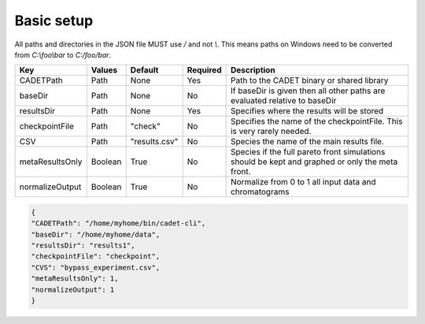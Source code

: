 Basic setup
^^^^^^^^^^^

All paths and directories in the JSON file MUST use `/` and not `\\`. 
This means paths on Windows need to be converted from `C:\\foo\\bar` to `C:/foo/bar`.

=================== =========== ================ ========== =================================================================================================
 Key                  Values       Default        Required     Description
=================== =========== ================ ========== =================================================================================================
CADETPath             Path       None              Yes       Path to the CADET binary or shared library
baseDir               Path       None              No        If baseDir is given then all other paths are evaluated relative to baseDir
resultsDir            Path       None              Yes       Specifies where the results will be stored
checkpointFile        Path       "check"           No        Specifies the name of the checkpointFile. This is very rarely needed.
CSV                   Path       "results.csv"     No        Species the name of the main results file. 
metaResultsOnly       Boolean    True              No        Species if the full pareto front simulations should be kept and graphed or only the meta front.
normalizeOutput       Boolean    True              No        Normalize from 0 to 1 all input data and chromatograms
=================== =========== ================ ========== =================================================================================================

.. code-block:: json

    {
    "CADETPath": "/home/myhome/bin/cadet-cli",
    "baseDir": "/home/myhome/data",
    "resultsDir": "results1",
    "checkpointFile": "checkpoint",
    "CVS": "bypass_experiment.csv",
    "metaResultsOnly": 1,
    "normalizeOutput": 1
    }

